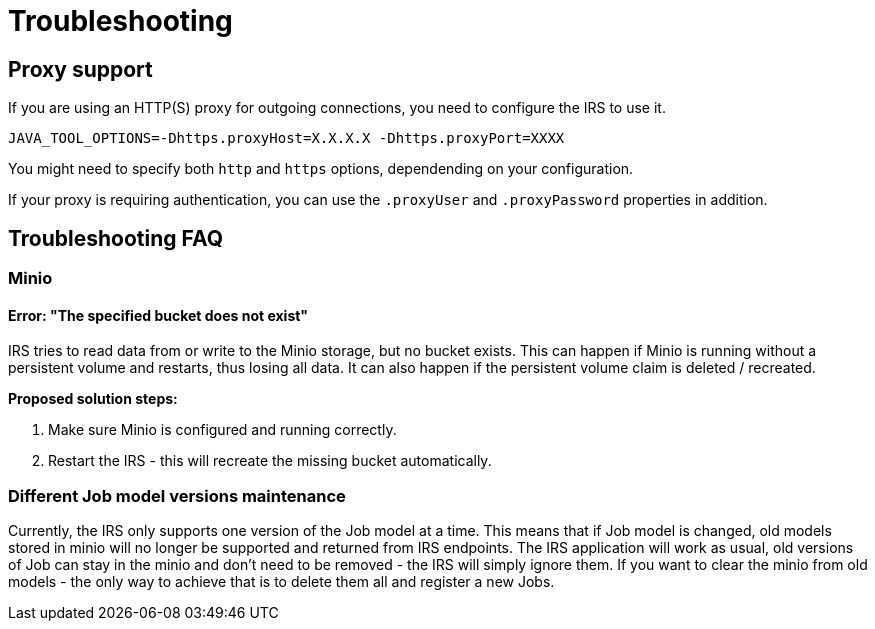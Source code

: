 = Troubleshooting

== Proxy support

If you are using an HTTP(S) proxy for outgoing connections, you need to configure the IRS to use it.

----
JAVA_TOOL_OPTIONS=-Dhttps.proxyHost=X.X.X.X -Dhttps.proxyPort=XXXX
----

You might need to specify both `http` and `https` options, dependending on your configuration.

If your proxy is requiring authentication, you can use the `.proxyUser` and `.proxyPassword` properties in addition.

== Troubleshooting FAQ

=== Minio

==== Error: "The specified bucket does not exist"

IRS tries to read data from or write to the Minio storage, but no bucket exists. This can happen if Minio is running without a persistent volume and restarts, thus losing all data.
It can also happen if the persistent volume claim is deleted / recreated.

*Proposed solution steps:*

1. Make sure Minio is configured and running correctly.
2. Restart the IRS - this will recreate the missing bucket automatically.

=== Different Job model versions maintenance

Currently, the IRS only supports one version of the Job model at a time. This means that if Job model is changed, old models stored in minio will no longer be supported and returned from IRS endpoints. The IRS application will work as usual, old versions of Job can stay in the minio and don't need to be removed - the IRS will simply ignore them. If you want to clear the minio from old models - the only way to achieve that is to delete them all and register a new Jobs.